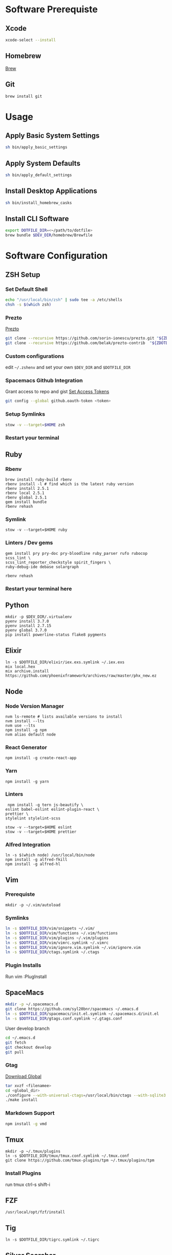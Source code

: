 * Software Prerequiste
** Xcode
  #+BEGIN_SRC bash
  xcode-select --install
  #+END_SRC
** Homebrew
   [[http://brew.sh/][Brew]]
** Git
    #+BEGIN_SRC bash
    brew install git
    #+END_SRC
* Usage
** Apply Basic System Settings
    #+BEGIN_SRC bash
    sh bin/apply_basic_settings
    #+END_SRC
** Apply System Defaults
    #+BEGIN_SRC bash
    sh bin/apply_default_settings
    #+END_SRC
** Install Desktop Applications
    #+BEGIN_SRC bash
    sh bin/install_homebrew_casks
    #+END_SRC
** Install CLI Software
    #+BEGIN_SRC bash
    export DOTFILE_DIR=<~/path/to/dotfile>
    brew bundle $DEV_DIR/homebrew/Brewfile
    #+END_SRC
* Software Configuration
** ZSH Setup
*** Set Default Shell
    #+BEGIN_SRC bash
    echo "/usr/local/bin/zsh" | sudo tee -a /etc/shells
    chsh -s $(which zsh)
    #+END_SRC
*** Prezto
    [[https://github.com/sorin-ionescu/prezto.git][Prezto]]
    #+BEGIN_SRC bash
    git clone --recursive https://github.com/sorin-ionescu/prezto.git "${ZDOTDIR:-$HOME}/.zprezto"
    git clone --recursive https://github.com/belak/prezto-contrib  "${ZDOTDIR:-$HOME}/.zprezto/contrib"
    #+END_SRC
*** Custom configurations
    edit ~~/.zshenv~ and set your own ~$DEV_DIR~ and ~$DOTFILE_DIR~
*** Spacemacs Github Integration
    Grant access to repo and gist
    [[https://github.com/settings/tokens][Set Access Tokens]]
    #+BEGIN_SRC bash
    git config --global github.oauth-token <token>
    #+END_SRC
*** Setup Symlinks
    #+BEGIN_SRC bash
    stow -v --target=$HOME zsh
    #+END_SRC
*** Restart your terminal
** Ruby
*** Rbenv
    #+BEGIN_SRC shell
    brew install ruby-build rbenv
    rbenv install -l # find which is the latest ruby version
    rbenv install 2.5.1
    rbenv local 2.5.1
    rbenv global 2.5.1
    gem install bundle
    rbenv rehash
    #+END_SRC
*** Symlink
    #+BEGIN_SRC shell
    stow -v --target=$HOME ruby
    #+END_SRC
*** Linters / Dev gems
    #+BEGIN_SRC shell
    gem install pry pry-doc pry-bloodline ruby_parser rufo rubocop scss_lint \
    scss_lint_reporter_checkstyle spirit_fingers \
    ruby-debug-ide debase solargraph

    rbenv rehash
    #+END_SRC
*** Restart your terminal here
** Python
  #+BEGIN_SRC shell
  mkdir -p $DEV_DIR/.virtualenv
  pyenv install 3.7.0
  pyenv install 2.7.15
  pyenv global 3.7.0
  pip install powerline-status flake8 pygments
  #+END_SRC
** Elixir
   #+BEGIN_SRC shell
     ln -s $DOTFILE_DIR/elixir/iex.exs.symlink ~/.iex.exs
     mix local.hex
     mix archive.install https://github.com/phoenixframework/archives/raw/master/phx_new.ez
   #+END_SRC
** Node
*** Node Version Manager
    #+BEGIN_SRC shell
    nvm ls-remote # lists available versions to install
    nvm install --lts
    nvm use --lts
    npm install -g npm
    nvm alias default node
    #+END_SRC
*** React Generator
    #+BEGIN_SRC shell
    npm install -g create-react-app
    #+END_SRC
*** Yarn
    #+BEGIN_SRC
    npm install -g yarn
    #+END_SRC
*** Linters
    #+BEGIN_SRC shell
     npm install -g tern js-beautify \
    eslint babel-eslint eslint-plugin-react \
    prettier \
    stylelint stylelint-scss

    stow -v --target=$HOME eslint
    stow -v --target=$HOME prettier
    #+END_SRC
*** Alfred Integration
    #+BEGIN_SRC shell
      ln -s $(which node) /usr/local/bin/node
      npm install -g alfred-fkill
      npm install -g alfred-hl
    #+END_SRC

** Vim
*** Prerequiste
    #+BEGIN_SRC shell
    mkdir -p ~/.vim/autoload
    #+END_SRC
*** Symlinks
    #+BEGIN_SRC bash
    ln -s $DOTFILE_DIR/vim/snippets ~/.vim/
    ln -s $DOTFILE_DIR/vim/functions ~/.vim/functions
    ln -s $DOTFILE_DIR/vim/plugins ~/.vim/plugins
    ln -s $DOTFILE_DIR/vim/vimrc.symlink ~/.vimrc
    ln -s $DOTFILE_DIR/vim/ignore.vim.symlink ~/.vim/ignore.vim
    ln -s $DOTFILE_DIR/ctags.symlink ~/.ctags
    #+END_SRC
*** Plugin Installs
    Run vim
    :PlugInstall
** SpaceMacs
    #+BEGIN_SRC sh
    mkdir -p ~/.spacemacs.d
    git clone https://github.com/syl20bnr/spacemacs ~/.emacs.d
    ln -s $DOTFILE_DIR/spacemacs/init.el.symlink ~/.spacemacs.d/init.el
    ln -s $DOTFILE_DIR/gtags.conf.symlink ~/.gtags.conf
    #+END_SRC

    User develop branch
    #+BEGIN_SRC sh
    cd ~/.emacs.d
    git fetch
    git checkout develop
    git pull
    #+END_SRC

*** Gtag
    [[https://www.gnu.org/software/global/download.html][Download Global]]
    #+BEGIN_SRC sh
      tar xvzf <filenamee>
      cd <global_dir>
      ./configure --with-universal-ctags=/usr/local/bin/ctags --with-sqlite3
      ./make install
    #+END_SRC
*** Markdown Support
    #+BEGIN_SRC bash
    npm install -g vmd
    #+END_SRC
** Tmux
   #+BEGIN_SRC
   mkdir -p ~/.tmux/plugins
   ln -s $DOTFILE_DIR/tmux/tmux.conf.symlink ~/.tmux.conf
   git clone https://github.com/tmux-plugins/tpm ~/.tmux/plugins/tpm
   #+END_SRC
*** Install Plugins
     run tmux
     ctrl-s shift-i
** FZF
   #+BEGIN_SRC
    /usr/local/opt/fzf/install
   #+END_SRC
** Tig
   #+BEGIN_SRC
   ln -s $DOTFILE_DIR/tigrc.symlink ~/.tigrc
   #+END_SRC
** Silver Searcher
   #+BEGIN_SRC
   ln -s $DOTFILE_DIR/agignore.symlink ~/.agignore
   #+END_SRC
** Youtube-dl
   #+BEGIN_SRC
   mkdir -p ~/.config/youtube-dl
   ln -s $DOTFILE_DIR/youtube-dl/youtube-dl.conf.symlink ~/.config/youtube-dl/config
   #+END_SRC
** Livestream
    Configure Twitch Oauth

    #+BEGIN_SRC bash
    livestreamer --twitch-oauth-authenticate
    #+END_SRC

    Copy the access_token in URL to ~/.livestreamerrc

** KWM / KHD (Tilling Window Manager)
    This is experimental.

    [[https://github.com/koekeishiya/chunkwm][Chunkwmrc Window Manager]]

    [[https://github.com/koekeishiya/khd][Keyboard Hot Keys]]

    #+BEGIN_SRC bash
    ln -s $DOTFILE_DIR/chunkwm/chunkwmrc ~/.chunkwmrc
    ln -s $DOTFILE_DIR/chunkwm/khdrc ~/.khdrc
    #+END_SRC

* Post Install Settings
** OS X Options
*** Fonts
   [[https://github.com/powerline/fonts][Powerline Fonts Repo]]

   [[http://input.fontbureau.com/download/][Input Mono]]
*** Mouse
Set mouse to a faster track speed

Uncheck "Scroll direction: Natural"